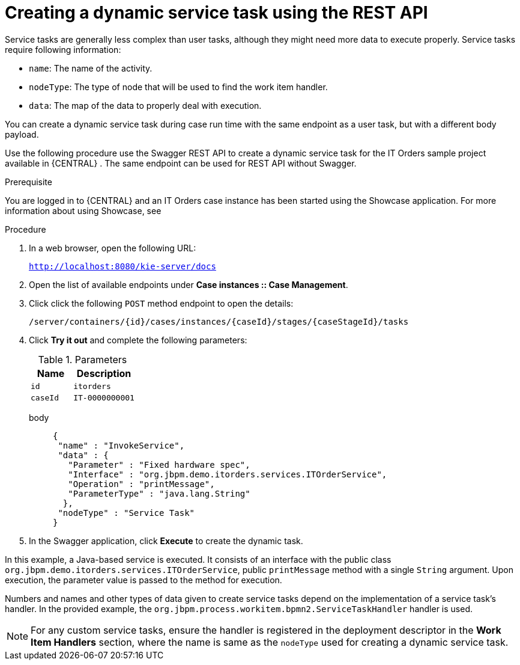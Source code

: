 [id='case-management-dynamic-service-task-API-proc']
= Creating a dynamic service task using the REST API

Service tasks are generally less complex than user tasks, although they might need more data to execute properly. Service tasks require following information:

* `name`: The name of the activity.
* `nodeType`: The type of node that will be used to find the work item handler.
* `data`: The map of the data to properly deal with execution.

You can create a dynamic service task during case run time with the same endpoint as a user task, but with a different body payload.

Use the following procedure use the Swagger REST API to create a dynamic service task for the IT Orders sample project available in {CENTRAL} . The same endpoint can be used for REST API without Swagger.

.Prerequisite 
You are logged in to {CENTRAL} and an IT Orders case instance has been started using the Showcase application. For more information about using Showcase, see 
ifeval::["{context}" == "case-management-design"]
xref:case-management-showcase-application-con-case-management-design[_Case management Showcase application_].
endif::[]


.Procedure 

. In a web browser, open the following URL:
+
`http://localhost:8080/kie-server/docs`
. Open the list of available endpoints under *Case instances :: Case Management*.
. Click click the following `POST` method endpoint to open the details: 
+
`/server/containers/{id}/cases/instances/{caseId}/stages/{caseStageId}/tasks`
+
. Click *Try it out* and complete the following parameters:
+
.Parameters
[cols="40%,60%",options="header"]
|===
|Name| Description
|`id` | `itorders`
|`caseId` | `IT-0000000001`
|===
+
body::
+
[source]
----
{
 "name" : "InvokeService",
 "data" : {
   "Parameter" : "Fixed hardware spec",
   "Interface" : "org.jbpm.demo.itorders.services.ITOrderService",
   "Operation" : "printMessage",
   "ParameterType" : "java.lang.String"      
  }, 
 "nodeType" : "Service Task"
}
----
. In the Swagger application, click *Execute* to create the dynamic task.


In this example, a Java-based service is executed. It consists of an interface with the public class `org.jbpm.demo.itorders.services.ITOrderService`, public `printMessage` method with a single `String` argument. Upon execution, the parameter value is passed to the method for execution.

Numbers and names and other types of data given to create service tasks depend on the implementation of a service task's handler. In the provided example, the `org.jbpm.process.workitem.bpmn2.ServiceTaskHandler` handler is used.

NOTE: For any custom service tasks, ensure the handler is registered in the deployment descriptor in the *Work Item Handlers* section, where the name is same as the `nodeType` used for creating a dynamic service task.


